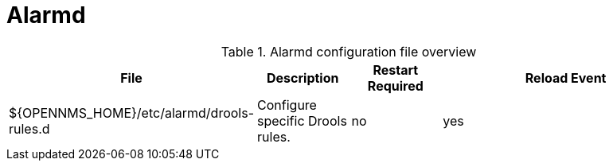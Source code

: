 [[ref-daemon-config-files-alarmd]]
= Alarmd

.Alarmd configuration file overview
[options="header"]
[cols="2,1,1,3"]
|===
| File
| Description
| Restart Required
| Reload Event

| $\{OPENNMS_HOME}/etc/alarmd/drools-rules.d
| Configure specific Drools rules.
| no
| yes
|===
